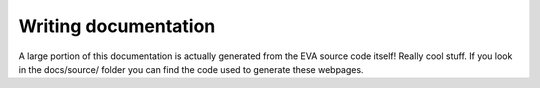 Writing documentation
===========================

A large portion of this documentation is actually generated from the EVA source code itself! Really cool stuff.
If you look in the docs/source/ folder you can find the code used to generate these webpages.